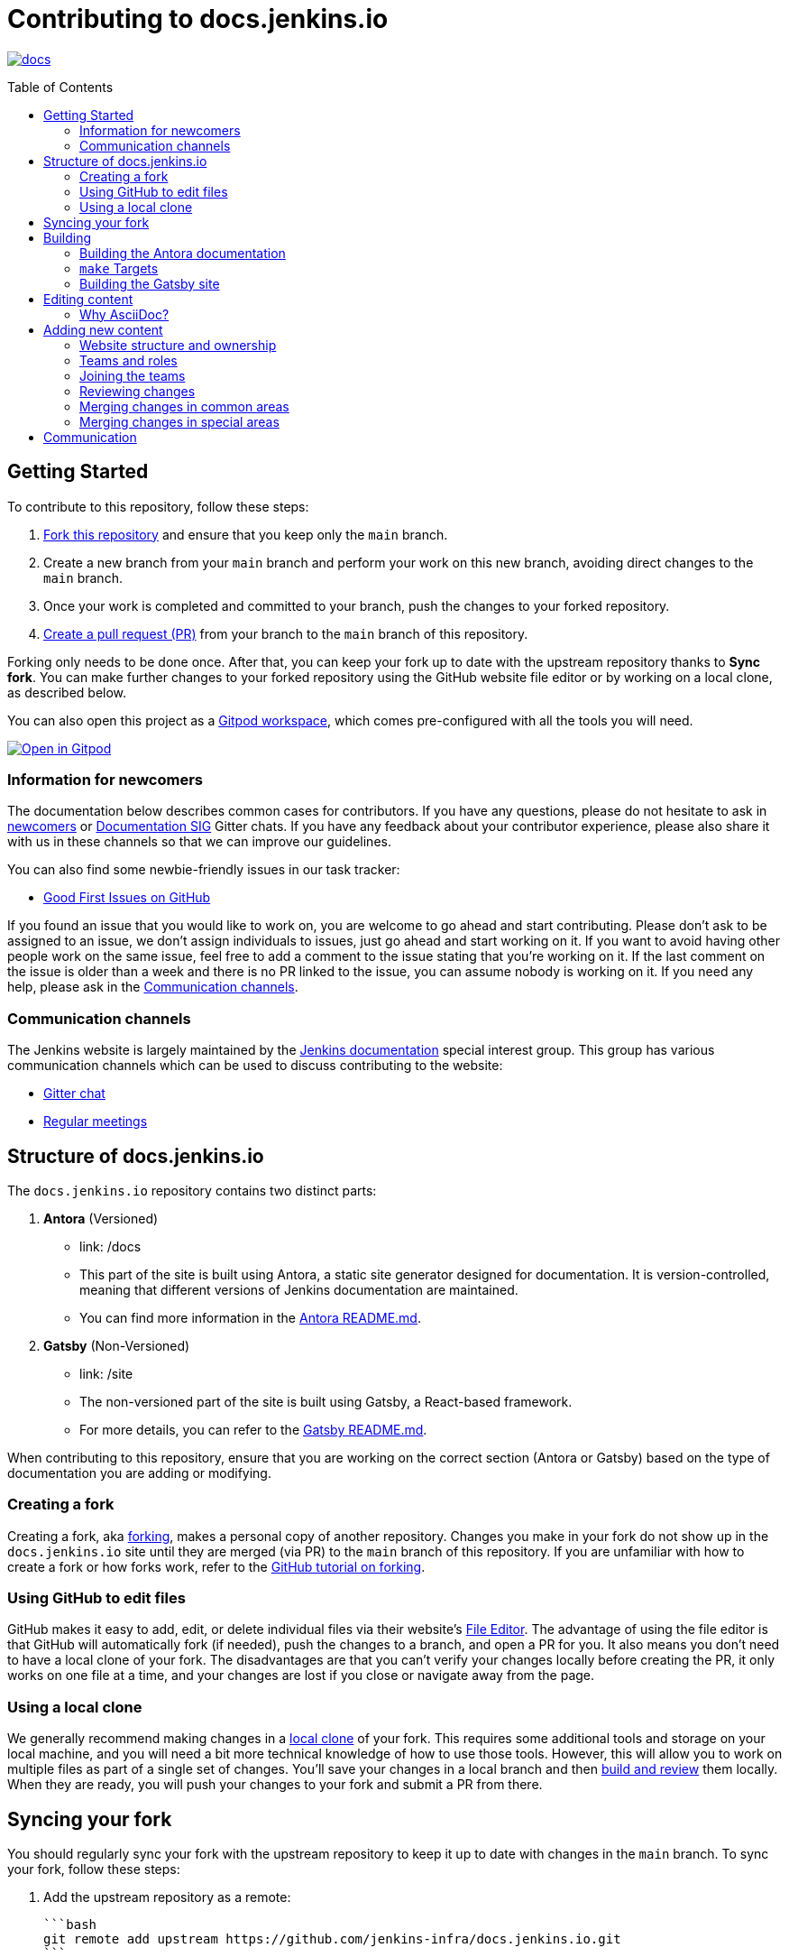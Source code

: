 :toc:
:toc-placement: preamble
:toclevels: 3

= Contributing to docs.jenkins.io

image:https://badges.gitter.im/jenkinsci/docs.svg[link="https://app.gitter.im/#/room/#jenkins/docs:matrix.org"]

toc::[]

== Getting Started

To contribute to this repository, follow these steps:

1. link:https://guides.github.com/activities/forking/[Fork this repository] and ensure that you keep only the `main` branch.
2. Create a new branch from your `main` branch and perform your work on this new branch, avoiding direct changes to the `main` branch.
3. Once your work is completed and committed to your branch, push the changes to your forked repository.
4. link:https://help.github.com/articles/creating-a-pull-request-from-a-fork/[Create a pull request (PR)] from your branch to the `main` branch of this repository.

Forking only needs to be done once. After that, you can keep your fork up to date with the upstream repository thanks to *Sync fork*.
You can make further changes to your forked repository using the GitHub website file editor or by working on a local clone, as described below.

You can also open this project as a https://www.gitpod.io/[Gitpod workspace], which comes pre-configured with all the tools you will need.

[link="https://gitpod.io/#https://github.com/jenkins-infra/docs.jenkins.io"]
image::https://gitpod.io/button/open-in-gitpod.svg[Open in Gitpod]

[[newcomers]]
=== Information for newcomers

The documentation below describes common cases for contributors.
If you have any questions, please do not hesitate to ask in link:https://app.gitter.im/\#/room/#jenkinsci_newcomer-contributors:gitter.im[newcomers] or link:https://app.gitter.im/\#/room/#jenkins/docs:matrix.org[Documentation SIG] Gitter chats.
If you have any feedback about your contributor experience, please also share it with us in these channels so that we can improve our guidelines.

You can also find some newbie-friendly issues in our task tracker:

* link:https://github.com/jenkins-infra/docs.jenkins.io/issues?q=is%3Aissue+is%3Aopen+label%3A%22good+first+issue%22[Good First Issues on GitHub]

If you found an issue that you would like to work on, you are welcome to go ahead and start contributing.
Please don't ask to be assigned to an issue, we don't assign individuals to issues, just go ahead and start working on it.
If you want to avoid having other people work on the same issue, feel free to add a comment to the issue stating that you're working on it.
If the last comment on the issue is older than a week and there is no PR linked to the issue, you can assume nobody is working on it.
If you need any help, please ask in the xref:contacts[].

[[contacts]]
=== Communication channels

The Jenkins website is largely maintained by the link:https://jenkins.io/sigs/docs/[Jenkins documentation] special interest group.
This group has various communication channels which can be used to discuss contributing to the website:

* link:https://app.gitter.im/#/room/#jenkins/docs:matrix.org[Gitter chat]
* link:https://jenkins.io/sigs/docs/#meetings[Regular meetings]

== Structure of docs.jenkins.io

The `docs.jenkins.io` repository contains two distinct parts:

1. **Antora** (Versioned)
   - link: /docs
   - This part of the site is built using Antora, a static site generator designed for documentation. It is version-controlled, meaning that different versions of Jenkins documentation are maintained.
   - You can find more information in the link:https://github.com/jenkins-infra/docs.jenkins.io/tree/main/docs#readme[Antora README.md].

2. **Gatsby** (Non-Versioned)
   - link: /site
   - The non-versioned part of the site is built using Gatsby, a React-based framework.
   - For more details, you can refer to the link:https://github.com/jenkins-infra/docs.jenkins.io/tree/main/site#readme[Gatsby README.md].

When contributing to this repository, ensure that you are working on the correct section (Antora or Gatsby) based on the type of documentation you are adding or modifying.

[[forking]]
=== Creating a fork

Creating a fork, aka link:https://guides.github.com/activities/forking/[forking], makes a personal copy of another repository.
Changes you make in your fork do not show up in the `docs.jenkins.io` site until they are merged (via PR) to the `main` branch of this repository.
If you are unfamiliar with how to create a fork or how forks work, refer to the link:https://guides.github.com/activities/forking/[GitHub tutorial on forking].

=== Using GitHub to edit files

GitHub makes it easy to add, edit, or delete individual files via their website's link:https://help.github.com/articles/editing-files-in-your-repository/[File Editor].
The advantage of using the file editor is that GitHub will automatically fork (if needed), push the changes to a branch, and open a PR for you.
It also means you don't need to have a local clone of your fork.
The disadvantages are that you can't verify your changes locally before creating the PR, it only works on one file at a time, and your changes are lost if you close or navigate away from the page.

=== Using a local clone

We generally recommend making changes in a link:https://help.github.com/articles/cloning-a-repository-from-github/[local clone] of your fork.
This requires some additional tools and storage on your local machine, and you will need a bit more technical knowledge of how to use those tools.
However, this will allow you to work on multiple files as part of a single set of changes.
You'll save your changes in a local branch and then <<building, build and review>> them locally.
When they are ready, you will push your changes to your fork and submit a PR from there.

== Syncing your fork

You should regularly sync your fork with the upstream repository to keep it up to date with changes in the `main` branch.
To sync your fork, follow these steps:

1. Add the upstream repository as a remote:

   ```bash
   git remote add upstream https://github.com/jenkins-infra/docs.jenkins.io.git
   ```

2. Fetch the latest changes from upstream:

   ```bash
   git fetch upstream
   ```

3. Check out your `main` branch:

   ```bash
   git checkout main
   ```

4. Merge the changes from the upstream `main` branch:

   ```bash
   git merge upstream/main
   ```

5. Push the updated `main` branch to your fork:

   ```bash
   git push origin main
   ```

== Building

To make changes to the documentation, it’s important to test them locally by building the appropriate part of the site (Antora or Gatsby). Follow these steps to build and preview the site:

=== Building the Antora documentation

1. **Install Node.js and npm**

   Install Node.js and npm preferably using a version manager like nvm:
   - https://github.com/nvm-sh/nvm
   Alternatively, you can install Node.js directly from the official site:
   - https://nodejs.org/

   Verify your installation by running the following commands:

   [source, bash]
   ----
   node --version
   npm --version
   ----

2. **Install dependencies**

   Navigate to the root of the repository and run:

   [source, bash]
   ----
   npm install
   ----

3. **Build the Antora documentation**

   Run the following command to build and serve the Antora documentation locally:

   [source, bash]
   ----
   make all
   ----

   After the site is built, it will be available at: link:http://localhost:5252/[localhost:5252].

[[make-targets]]
=== `make` Targets

Run `make` to run a full build, or `make <target>` using one of the targets below to achieve specific results.

You can run `make help` to see a list of all available targets.

* *all* (default target) will run a full build of the site, including `install`, `ui`, and `antora`.
This also downloads and regenerates external resources.
* *clean* will remove all build output and dependencies in preparation for a full rebuild.
* *install* will download external dependencies and resources necessary to build the site.
As an optimization to make iterating on content locally more pleasant, dependencies and resources are not downloaded again unless the `clean` target is called first.
The exception being `all`, which downloads and regenerates external resources (but not download dependencies because they are more bandwidth intensive).
* *ui* will build the site ui.
* *antora* will build the documentation and run a development server on link:http://localhost:5252/[localhost:5252].
* *help* show the help message.

=== Building the Gatsby site

To work on the Gatsby part of the site, navigate to the `site/` directory and follow the instructions in the link:https://github.com/jenkins-infra/docs.jenkins.io/blob/main/site/README.md#installation[Gatsby README.md > Installation].

== Editing content

Most content on this site is written up in the AsciiDoc markup language.

[#why-asciidoc]
==== Why AsciiDoc?

Generally speaking, all documentation should be written in link:https://asciidoctor.org/docs/what-is-asciidoc/[AsciiDoc].
While most open source contributors are familiar with link:https://en.wikipedia.org/wiki/Markdown[Markdown], it has limitations that make writing in-depth documentation with it problematic.
Markdown, as opposed to link:https://guides.github.com/features/mastering-markdown/[GitHub flavored Markdown], does not have support for denoting what language source code might be written in.
AsciiDoc supports this natively with the "source code" block:

[source, asciidoc]
-----
[source, asciidoc]
----
This is where I would _cite_ some highlighted AsciiDoc code.
----
-----

AsciiDoc has a number of other features that make authoring documentation easier, such as "link:https://asciidoctor.org/docs/asciidoc-syntax-quick-reference/#admon-bl[admonition blocks]", which help call out specific sections, including:

[source, asciidoc]
----
NOTE: This is a notice that you should pay attention to!

CAUTION: This is a common mistake!
----

Becomes:

NOTE: This is a notice that you should pay attention to!

CAUTION: This is a common mistake!


There are too many other helpful macros and formatting options to list here, so we recommended that you refer to the link:https://asciidoctor.org/docs/asciidoc-syntax-quick-reference[quick reference] to become more familiar with what is available.


== Adding new content

To add or modify content, follow these guidelines based on the specific section of the documentation.

=== Website structure and ownership

The Jenkins website hosts various content: user and developer documentation, blog, governance materials, pages for special interest groups and sub-projects, etc.
This information is maintained by multiple teams.
Ownership domains are also defined in the link:./.github/CODEOWNERS[CODEOWNERS] file.
Note that this file might be out of date or missing some entries, so common sense there applies.

Notable special areas:

* link:https://jenkins.io/project[Governance documents] - Managed by the link:https://www.jenkins.io/project/board/#current-board-members[Governance Board]
* Jenkins core changelogs - Managed by the link:https://github.com/jenkinsci/jenkins/blob/master/docs/MAINTAINERS.adoc#roles[Jenkins core maintainers]
* Security pages and advisories under `jenkins.io/security/` - Managed by the link:https://www.jenkins.io/security/team/[Jenkins Security Team]
* Event pages under `jenkins.io/events/` - Managed by event organizers, link:https://www.jenkins.io/sigs/advocacy-and-outreach/[Advocacy and Outreach SIG] and the link:https://www.jenkins.io/project/team-leads/#events[Jenkins Events Officer]
* SIG and sub-project pages - Managed by teams

Areas not in this file are considered as _common areas_ and maintained by teams listed below.

=== Teams and roles

There are 2 teams which maintain the majority of the website content except special areas:

* link:https://github.com/orgs/jenkins-infra/teams/jenkins-io-triage[Triage] team which performs triage and reviews the submitted issues and PRs.
* link:https://github.com/orgs/jenkins-infra/teams/copy-editors[Copy Editors] team which, in addition to reviews and triage, has permissions to copy-edit and merge submitted changes.

Both teams operate under the umbrella of link:https://www.jenkins.io/sigs/docs/[Jenkins Documentation Special Interest Group] led by the link:https://www.jenkins.io/project/team-leads/#documentation[Documentation Officer].

=== Joining the teams

If you are interested in joining the Triage or Copy Editors team, you can request membership in the link:https://groups.google.com/d/forum/jenkinsci-dev[Jenkins Developer mailing list] or in the link:https://www.jenkins.io/sigs/docs/[Documentation SIG channels].
The request will be processed and discussed by the community, and then the link:https://www.jenkins.io/project/team-leads/#documentation[documentation officer] will make a decision.

Eligibility requirements:

* Membership in both teams requires a track of contributions to the Jenkins website and/or documentation.
_Triage_ team is effectively an onboarding team for contributors interested in becoming copy editors, and this team has a low entry bar.
* Applicants to the _Copy Editors_ team should have a signed link:https://github.com/jenkinsci/infra-cla[Contributor License Agreement].


[[reviewing]]
=== Reviewing changes

There are many PRs being submitted to docs.jenkins.io every week.
Reviews are driven by the community, and any contributions are always welcome.
Reviews may take some time depending on availability of contributors.

Some tips for contributors:

* PRs are open to public, and any GitHub user can review changes and provide feedback.
If you are interested to review changes, please just do so (and thanks in advance!). 
No special permissions are needed.
* If you need help with reviews for documentation changes, you can ask in the link:https://app.gitter.im/#/room/#jenkins/docs:matrix.org[Documentation SIG Gitter channel].

[[merging-common]]
=== Merging changes in common areas

Common area process applies when there is no special ownership or process defined.
PRs to common areas can be merged by any _Copy Editor_ once all of the following apply:

* Conversations in the PR are completed OR it is explicit that a reviewer does not block the change (often indicated by line comments attached to an approving PR review, or by using the term "nit", from "nit-picking")
* There are enough approvals
** For trivial changes (typo fixes, minor improvements) - 1 approval from a _Copy Editor_
** For major changes - at least 2 approvals from reviewers.

[[merging-special-areas]]
=== Merging changes in special areas

Special areas are managed by their owners.
_Copy Editors_ should not merge substantial changes in these areas unless they get explicit sign-off from owners identified in the link:./.github/CODEOWNERS[CODEOWNERS].
Minor changes like typo fixes might be integrated by _Copy Editors_.

== Communication

For any questions or help, feel free to ask in the link:https://app.gitter.im/#/room/#jenkins/docs:matrix.org[Documentation SIG Gitter channel]

We look forward to your contributions!